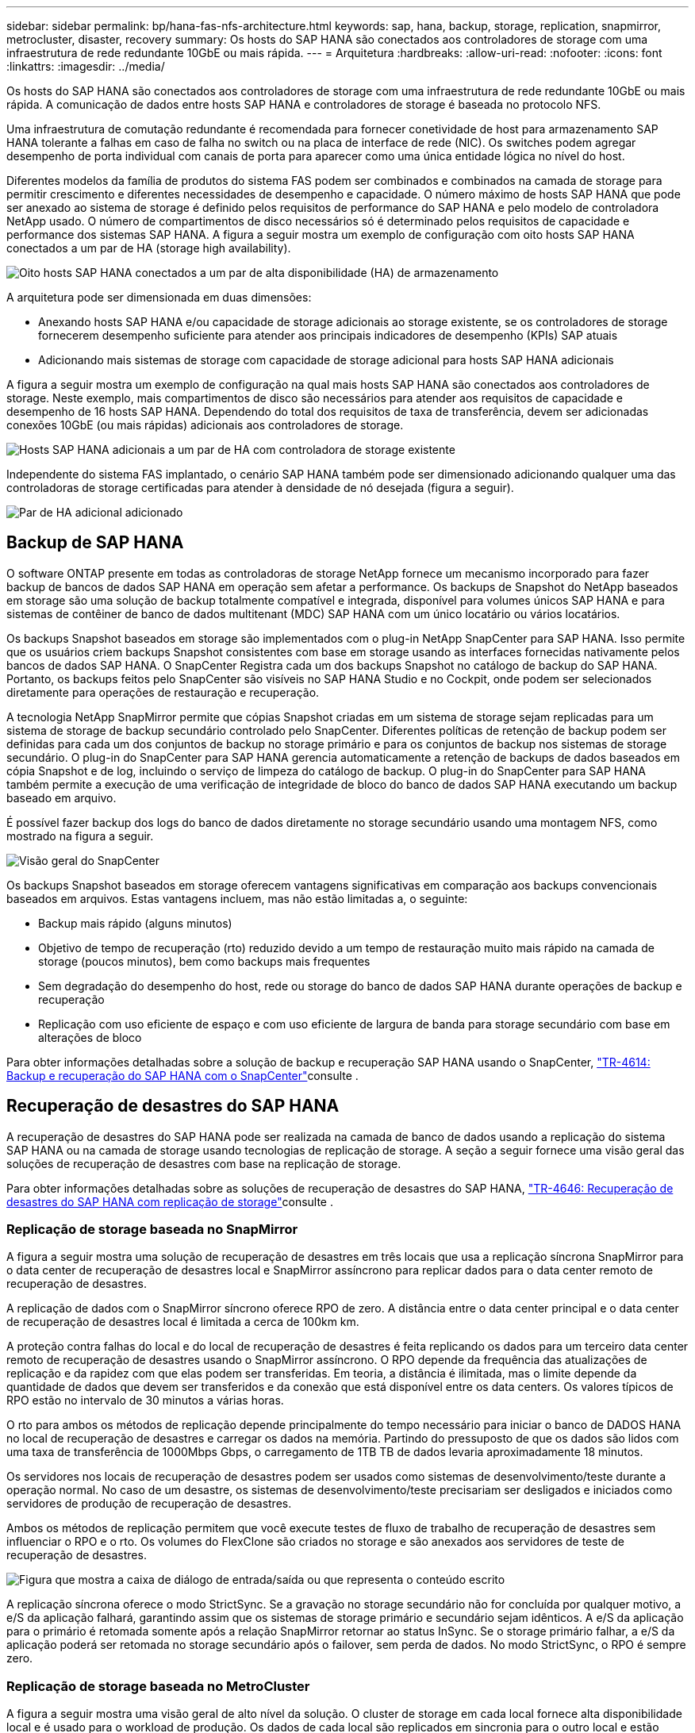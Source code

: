 ---
sidebar: sidebar 
permalink: bp/hana-fas-nfs-architecture.html 
keywords: sap, hana, backup, storage, replication, snapmirror, metrocluster, disaster, recovery 
summary: Os hosts do SAP HANA são conectados aos controladores de storage com uma infraestrutura de rede redundante 10GbE ou mais rápida. 
---
= Arquitetura
:hardbreaks:
:allow-uri-read: 
:nofooter: 
:icons: font
:linkattrs: 
:imagesdir: ../media/


[role="lead"]
Os hosts do SAP HANA são conectados aos controladores de storage com uma infraestrutura de rede redundante 10GbE ou mais rápida. A comunicação de dados entre hosts SAP HANA e controladores de storage é baseada no protocolo NFS.

Uma infraestrutura de comutação redundante é recomendada para fornecer conetividade de host para armazenamento SAP HANA tolerante a falhas em caso de falha no switch ou na placa de interface de rede (NIC). Os switches podem agregar desempenho de porta individual com canais de porta para aparecer como uma única entidade lógica no nível do host.

Diferentes modelos da família de produtos do sistema FAS podem ser combinados e combinados na camada de storage para permitir crescimento e diferentes necessidades de desempenho e capacidade. O número máximo de hosts SAP HANA que pode ser anexado ao sistema de storage é definido pelos requisitos de performance do SAP HANA e pelo modelo de controladora NetApp usado. O número de compartimentos de disco necessários só é determinado pelos requisitos de capacidade e performance dos sistemas SAP HANA. A figura a seguir mostra um exemplo de configuração com oito hosts SAP HANA conectados a um par de HA (storage high availability).

image:saphana-fas-nfs_image2.png["Oito hosts SAP HANA conectados a um par de alta disponibilidade (HA) de armazenamento"]

A arquitetura pode ser dimensionada em duas dimensões:

* Anexando hosts SAP HANA e/ou capacidade de storage adicionais ao storage existente, se os controladores de storage fornecerem desempenho suficiente para atender aos principais indicadores de desempenho (KPIs) SAP atuais
* Adicionando mais sistemas de storage com capacidade de storage adicional para hosts SAP HANA adicionais


A figura a seguir mostra um exemplo de configuração na qual mais hosts SAP HANA são conectados aos controladores de storage. Neste exemplo, mais compartimentos de disco são necessários para atender aos requisitos de capacidade e desempenho de 16 hosts SAP HANA. Dependendo do total dos requisitos de taxa de transferência, devem ser adicionadas conexões 10GbE (ou mais rápidas) adicionais aos controladores de storage.

image:saphana-fas-nfs_image4.png["Hosts SAP HANA adicionais a um par de HA com controladora de storage existente"]

Independente do sistema FAS implantado, o cenário SAP HANA também pode ser dimensionado adicionando qualquer uma das controladoras de storage certificadas para atender à densidade de nó desejada (figura a seguir).

image:saphana-fas-nfs_image5a.png["Par de HA adicional adicionado"]



== Backup de SAP HANA

O software ONTAP presente em todas as controladoras de storage NetApp fornece um mecanismo incorporado para fazer backup de bancos de dados SAP HANA em operação sem afetar a performance. Os backups de Snapshot do NetApp baseados em storage são uma solução de backup totalmente compatível e integrada, disponível para volumes únicos SAP HANA e para sistemas de contêiner de banco de dados multitenant (MDC) SAP HANA com um único locatário ou vários locatários.

Os backups Snapshot baseados em storage são implementados com o plug-in NetApp SnapCenter para SAP HANA. Isso permite que os usuários criem backups Snapshot consistentes com base em storage usando as interfaces fornecidas nativamente pelos bancos de dados SAP HANA. O SnapCenter Registra cada um dos backups Snapshot no catálogo de backup do SAP HANA. Portanto, os backups feitos pelo SnapCenter são visíveis no SAP HANA Studio e no Cockpit, onde podem ser selecionados diretamente para operações de restauração e recuperação.

A tecnologia NetApp SnapMirror permite que cópias Snapshot criadas em um sistema de storage sejam replicadas para um sistema de storage de backup secundário controlado pelo SnapCenter. Diferentes políticas de retenção de backup podem ser definidas para cada um dos conjuntos de backup no storage primário e para os conjuntos de backup nos sistemas de storage secundário. O plug-in do SnapCenter para SAP HANA gerencia automaticamente a retenção de backups de dados baseados em cópia Snapshot e de log, incluindo o serviço de limpeza do catálogo de backup. O plug-in do SnapCenter para SAP HANA também permite a execução de uma verificação de integridade de bloco do banco de dados SAP HANA executando um backup baseado em arquivo.

É possível fazer backup dos logs do banco de dados diretamente no storage secundário usando uma montagem NFS, como mostrado na figura a seguir.

image:saphana_asa_fc_image5a.png["Visão geral do SnapCenter"]

Os backups Snapshot baseados em storage oferecem vantagens significativas em comparação aos backups convencionais baseados em arquivos. Estas vantagens incluem, mas não estão limitadas a, o seguinte:

* Backup mais rápido (alguns minutos)
* Objetivo de tempo de recuperação (rto) reduzido devido a um tempo de restauração muito mais rápido na camada de storage (poucos minutos), bem como backups mais frequentes
* Sem degradação do desempenho do host, rede ou storage do banco de dados SAP HANA durante operações de backup e recuperação
* Replicação com uso eficiente de espaço e com uso eficiente de largura de banda para storage secundário com base em alterações de bloco


Para obter informações detalhadas sobre a solução de backup e recuperação SAP HANA usando o SnapCenter, link:../backup/hana-br-scs-overview.html["TR-4614: Backup e recuperação do SAP HANA com o SnapCenter"^]consulte .



== Recuperação de desastres do SAP HANA

A recuperação de desastres do SAP HANA pode ser realizada na camada de banco de dados usando a replicação do sistema SAP HANA ou na camada de storage usando tecnologias de replicação de storage. A seção a seguir fornece uma visão geral das soluções de recuperação de desastres com base na replicação de storage.

Para obter informações detalhadas sobre as soluções de recuperação de desastres do SAP HANA, link:../backup/hana-dr-sr-pdf-link.html["TR-4646: Recuperação de desastres do SAP HANA com replicação de storage"^]consulte .



=== Replicação de storage baseada no SnapMirror

A figura a seguir mostra uma solução de recuperação de desastres em três locais que usa a replicação síncrona SnapMirror para o data center de recuperação de desastres local e SnapMirror assíncrono para replicar dados para o data center remoto de recuperação de desastres.

A replicação de dados com o SnapMirror síncrono oferece RPO de zero. A distância entre o data center principal e o data center de recuperação de desastres local é limitada a cerca de 100km km.

A proteção contra falhas do local e do local de recuperação de desastres é feita replicando os dados para um terceiro data center remoto de recuperação de desastres usando o SnapMirror assíncrono. O RPO depende da frequência das atualizações de replicação e da rapidez com que elas podem ser transferidas. Em teoria, a distância é ilimitada, mas o limite depende da quantidade de dados que devem ser transferidos e da conexão que está disponível entre os data centers. Os valores típicos de RPO estão no intervalo de 30 minutos a várias horas.

O rto para ambos os métodos de replicação depende principalmente do tempo necessário para iniciar o banco de DADOS HANA no local de recuperação de desastres e carregar os dados na memória. Partindo do pressuposto de que os dados são lidos com uma taxa de transferência de 1000Mbps Gbps, o carregamento de 1TB TB de dados levaria aproximadamente 18 minutos.

Os servidores nos locais de recuperação de desastres podem ser usados como sistemas de desenvolvimento/teste durante a operação normal. No caso de um desastre, os sistemas de desenvolvimento/teste precisariam ser desligados e iniciados como servidores de produção de recuperação de desastres.

Ambos os métodos de replicação permitem que você execute testes de fluxo de trabalho de recuperação de desastres sem influenciar o RPO e o rto. Os volumes do FlexClone são criados no storage e são anexados aos servidores de teste de recuperação de desastres.

image:saphana-fas-nfs_image7.png["Figura que mostra a caixa de diálogo de entrada/saída ou que representa o conteúdo escrito"]

A replicação síncrona oferece o modo StrictSync. Se a gravação no storage secundário não for concluída por qualquer motivo, a e/S da aplicação falhará, garantindo assim que os sistemas de storage primário e secundário sejam idênticos. A e/S da aplicação para o primário é retomada somente após a relação SnapMirror retornar ao status InSync. Se o storage primário falhar, a e/S da aplicação poderá ser retomada no storage secundário após o failover, sem perda de dados. No modo StrictSync, o RPO é sempre zero.



=== Replicação de storage baseada no MetroCluster

A figura a seguir mostra uma visão geral de alto nível da solução. O cluster de storage em cada local fornece alta disponibilidade local e é usado para o workload de produção. Os dados de cada local são replicados em sincronia para o outro local e estão disponíveis se houver failover de desastres.

image:saphana-fas-nfs_image8.png["Figura que mostra a caixa de diálogo de entrada/saída ou que representa o conteúdo escrito"]
